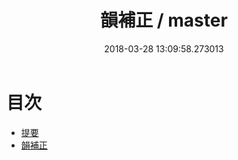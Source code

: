 #+TITLE: 韻補正 / master
#+DATE: 2018-03-28 13:09:58.273013
* 目次
 - [[file:KR1j0083_000.txt::000-1b][提要]]
 - [[file:KR1j0083_001.txt::001-1a][韻補正]]
